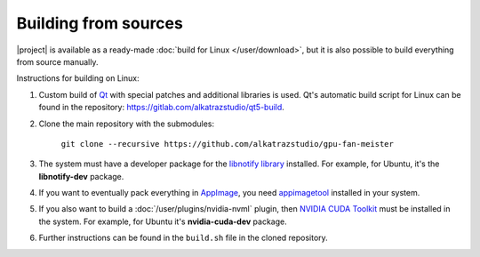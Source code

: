 Building from sources
=====================

|project| is available as a ready-made :doc:`build for Linux </user/download>`, but it is also possible to build everything from source manually.

Instructions for building on Linux:

1. Custom build of `Qt <https://www.qt.io>`_ with special patches and additional libraries is used. Qt's automatic build script for Linux can be found in the repository: `<https://gitlab.com/alkatrazstudio/qt5-build>`_.

2. Clone the main repository with the submodules:

    ``git clone --recursive https://github.com/alkatrazstudio/gpu-fan-meister``

3. The system must have a developer package for the `libnotify library <https://developer.gnome.org/libnotify/>`_ installed. For example, for Ubuntu, it's the **libnotify-dev** package.

4. If you want to eventually pack everything in `AppImage <https://appimage.org>`_, you need `appimagetool <https://github.com/AppImage/AppImageKit>`_ installed in your system.

5. If you also want to build a :doc:`/user/plugins/nvidia-nvml` plugin, then `NVIDIA CUDA Toolkit <https://developer.nvidia.com/cuda-toolkit>`_ must be installed in the system. For example, for Ubuntu it's **nvidia-cuda-dev** package.

6. Further instructions can be found in the ``build.sh`` file in the cloned repository.
